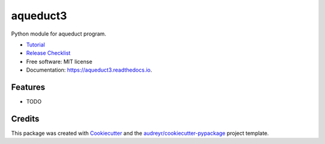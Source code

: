 =========
aqueduct3
=========


.. image:: https://pypi.python.org/pypi/aqueduct3.svg
        :target: https://pypi.python.org/pypi/aqueduct3

.. image:: https://travis-ci.org/rutgerhofste/aqueduct3.svg
        :target: https://travis-ci.org/rutgerhofste/aqueduct3

.. image:: https://readthedocs.org/projects/aqueduct3/badge/?version=latest
        :target: https://aqueduct3.readthedocs.io/en/latest/?badge=latest
        :alt: Documentation Status
.. image:: https://pyup.io/repos/github/rutgerhofste/aqueduct3/shield.svg
        :target: https://pyup.io/account/repos/github/rutgerhofste/aqueduct3/



Python module for aqueduct program.

* Tutorial_  
* `Release Checklist`_
* Free software: MIT license
* Documentation: https://aqueduct3.readthedocs.io.


Features
--------

* TODO

Credits
-------

This package was created with Cookiecutter_ and the `audreyr/cookiecutter-pypackage`_ project template.

.. _Cookiecutter: https://github.com/audreyr/cookiecutter
.. _`audreyr/cookiecutter-pypackage`: https://github.com/audreyr/cookiecutter-pypackage

.. _Tutorial: https://cookiecutter-pypackage.readthedocs.io/en/latest/tutorial.html
.. _`Release Checklist`: https://gist.github.com/audreyr/5990987
